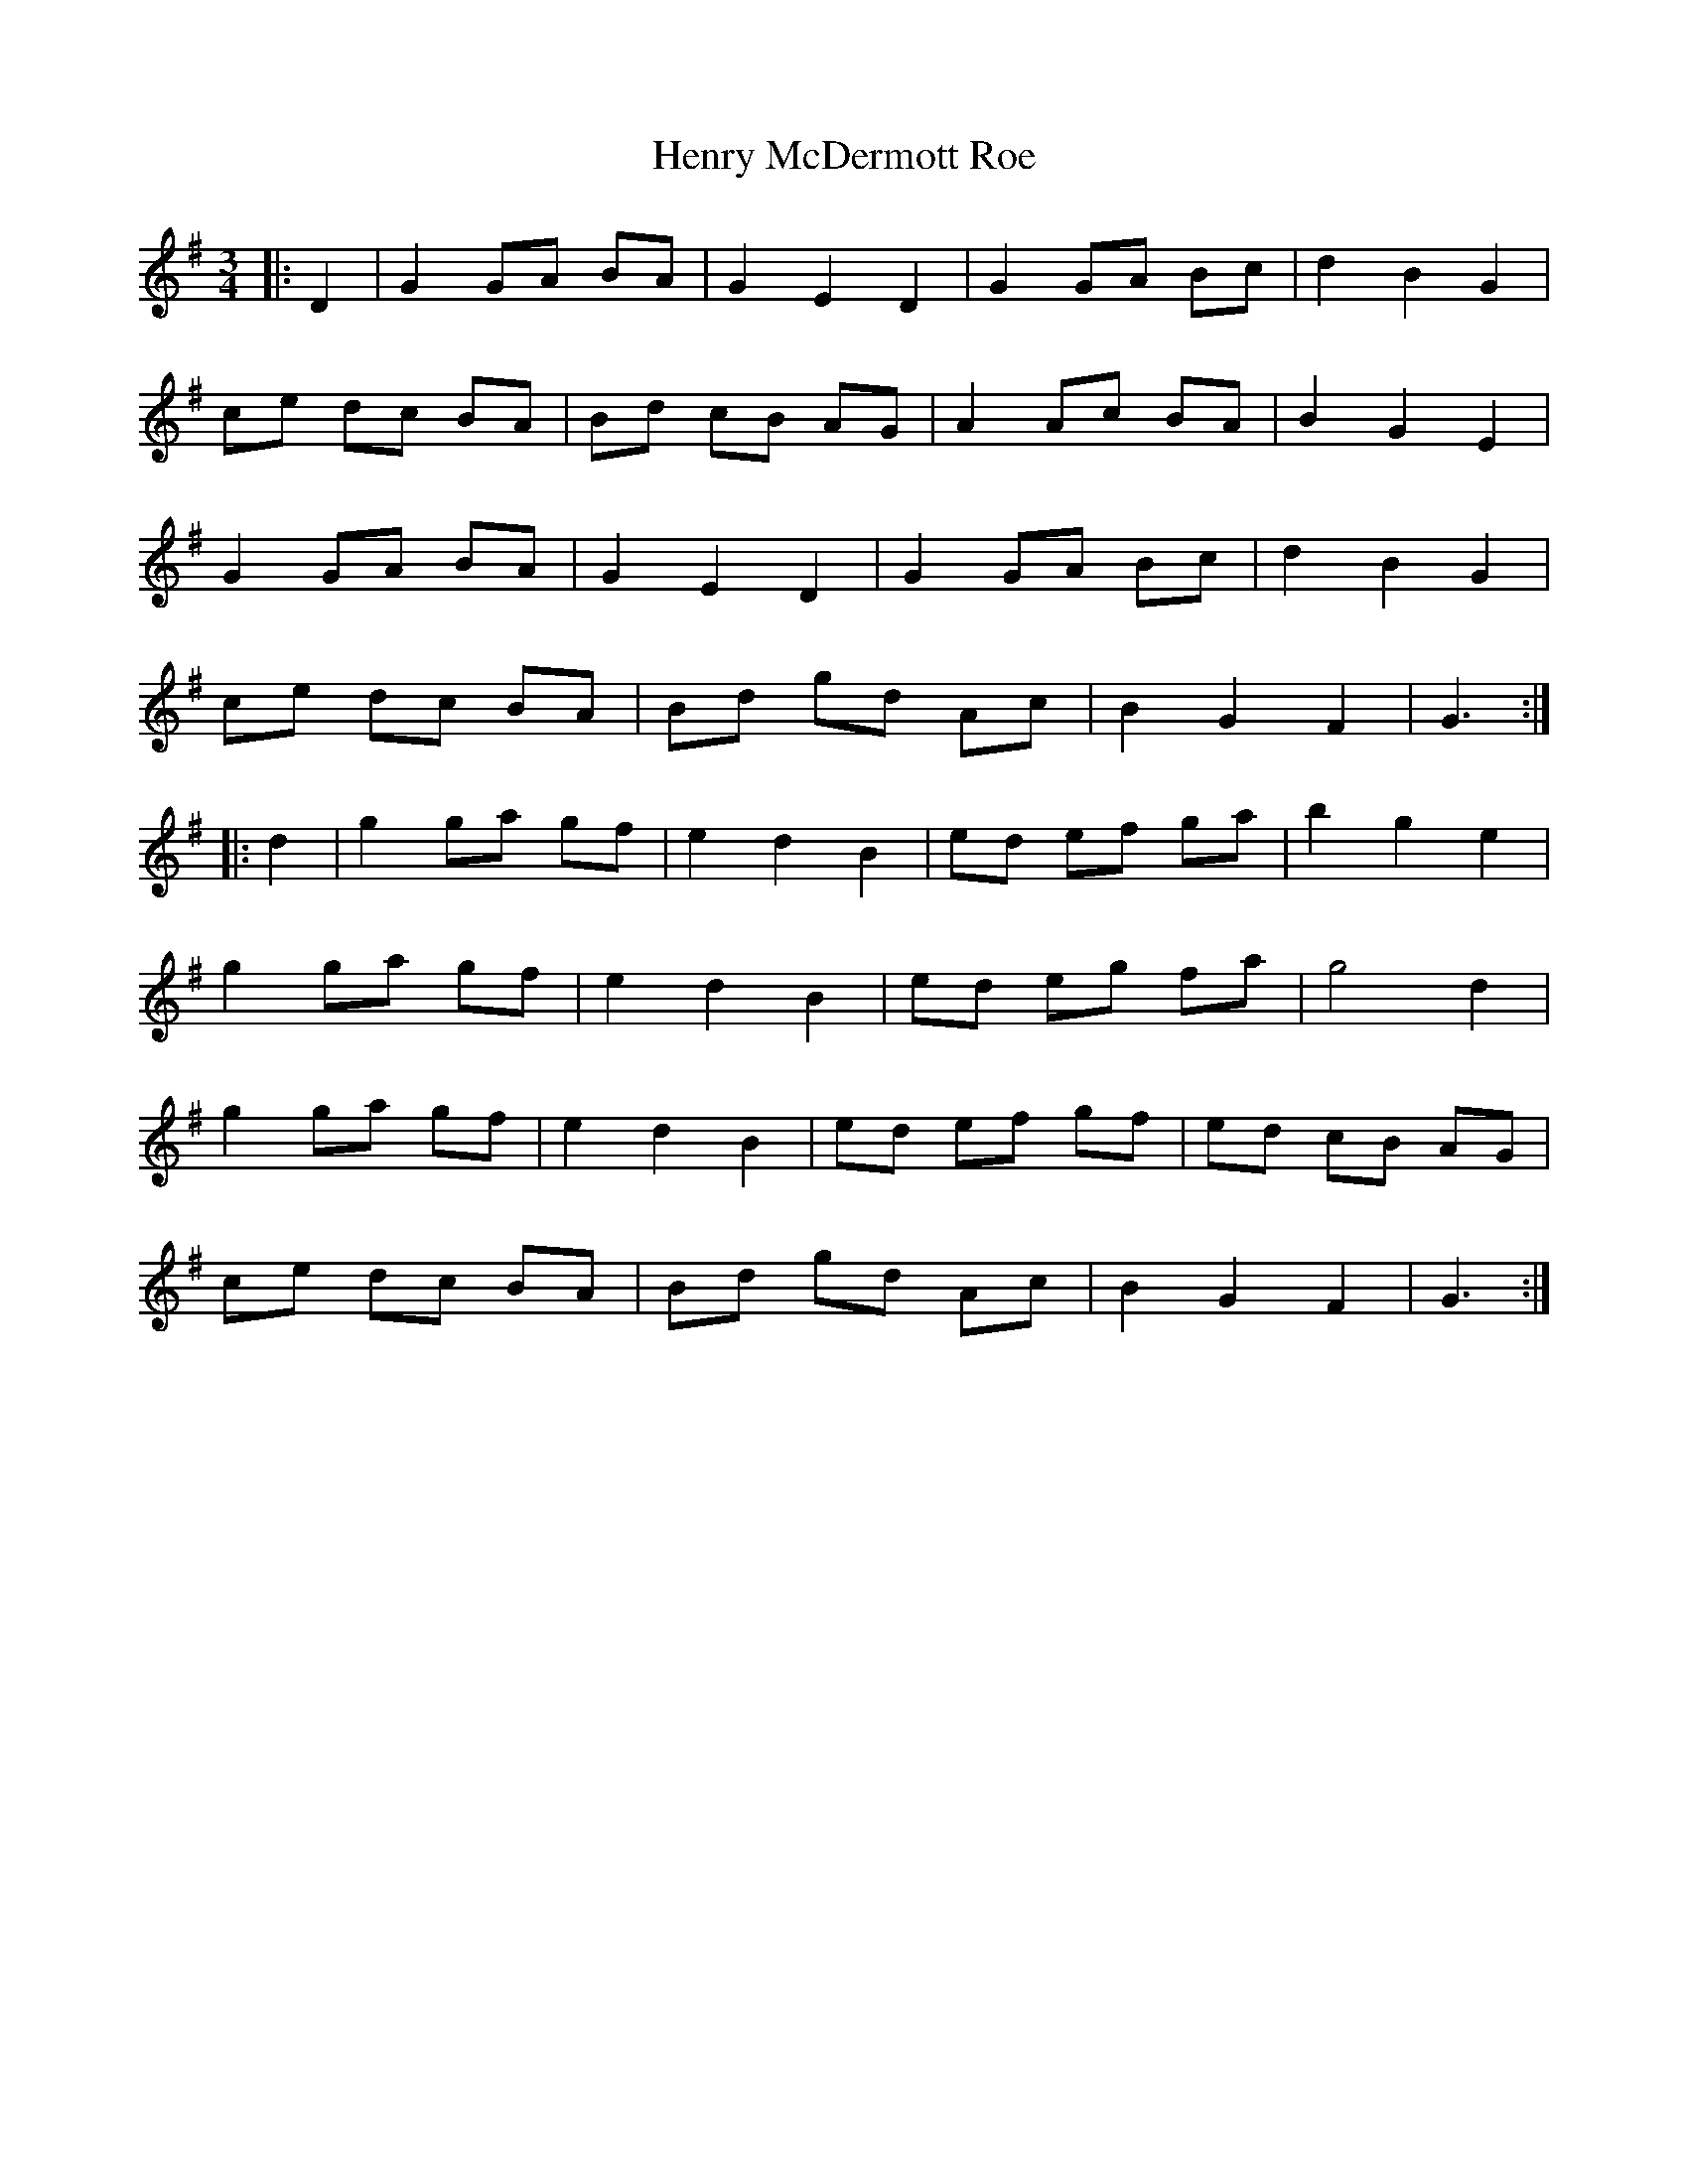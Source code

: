 X: 17198
T: Henry McDermott Roe
R: waltz
M: 3/4
K: Gmajor
|:D2|G2 GA BA|G2 E2 D2|G2 GA Bc|d2 B2 G2|
ce dc BA|Bd cB AG|A2 Ac BA|B2 G2 E2|
G2 GA BA|G2 E2 D2|G2 GA Bc|d2 B2 G2|
ce dc BA|Bd gd Ac|B2 G2 F2|G3:|
|:d2|g2 ga gf|e2 d2 B2|ed ef ga|b2 g2 e2|
g2 ga gf|e2 d2 B2|ed eg fa|g4 d2|
g2 ga gf|e2 d2 B2|ed ef gf|ed cB AG|
ce dc BA|Bd gd Ac|B2 G2 F2|G3:|

